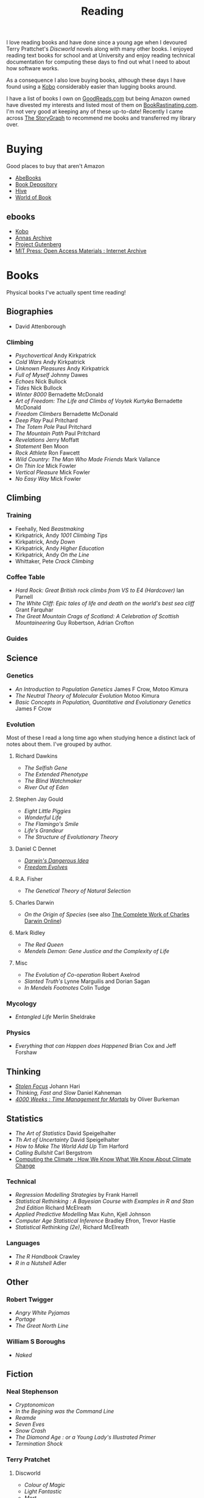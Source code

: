 :PROPERTIES:
:ID:       5e4b0759-696f-47a7-81c1-a7506aab41a0
:mtime:    20251010152933 20250220083856 20250218222433 20250115224517 20241229201335 20241213210224 20241110182359 20241110164410 20241006205543 20240502093004 20240426165410 20240422071430 20240306145316
:ctime:    20240306145316
:END:
#+TITLE: Reading
#+FILETAGS: :reading:science:fiction:

I love reading books and have done since a young age when I devoured Terry Prattchet's /Discworld/ novels along with
many other books. I enjoyed reading text books for school and at University and enjoy reading technical documentation
for computing these days to find out what I need to about how software works.

As a consequence I also love buying books, although these days I have found using a [[id:d08d1fe6-5317-4f09-95f7-d47e8811e007][Kobo]] considerably easier than
lugging books around.

I have a list of books I own on [[https://www.goodreads.com/user/show/112820224-slackline][GoodReads.com]] but being Amazon owned have divested my interests and listed most of them
on [[https://bookrastinating.com/user/slackline][BookRastinating.com]]. I'm not very good at keeping any of these up-to-date! Recently I came across [[https://www.thestorygraph.com/][The
StoryGraph]] to recommend me books and transferred my library over.

* Buying

Good places to buy that aren't Amazon

+ [[https://abebooks.co.uk][AbeBooks]]
+ [[https://bookdepository.com][Book Depository]]
+ [[https://www.hive.co.uk][Hive]]
+ [[https://worldofbooks.com][World of Book]]

** ebooks

+ [[https://www.kobo.com/][Kobo]]
+ [[https://annas-archive.org/][Annas Archive]]
+ [[https://www.gutenberg.org/][Project Gutenberg]]
+ [[https://archive.org/details/mit_press_open_access][MIT Press: Open Access Materials : Internet Archive]]


* Books
Physical books I've actually spent time reading!
** Biographies

+ David Attenborough

*** Climbing
+ /Psychovertical/ Andy Kirkpatrick
+ /Cold Wars/ Andy Kirkpatrick
+ /Unknown Pleasures/ Andy Kirkpatrick
+ /Full of Myself/ Johnny Dawes
+ /Echoes/ Nick Bullock
+ /Tides/ Nick Bullock
+ /Winter 8000/ Bernadette McDonald
+ /Art of Freedom: The Life and Climbs of Voytek Kurtyka/ Bernadette McDonald
+ /Freedom Climbers/ Bernadette McDonald
+ /Deep Play/ Paul Pritchard
+ /The Totem Pole/ Paul Pritchard
+ /The Mountain Path/ Paul Pritchard
+ /Revelations/ Jerry Moffatt
+ /Statement/ Ben Moon
+ /Rock Athlete/ Ron Fawcett
+ /Wild Country: The Man Who Made Friends/ Mark Vallance
+ /On Thin Ice/ Mick Fowler
+ /Vertical Pleasure/ Mick Fowler
+ /No Easy Way/ Mick Fowler

** Climbing

*** Training

+ Feehally, Ned /Beastmaking/
+ Kirkpatrick, Andy /1001 Climbing Tips/
+ Kirkpatrick, Andy /Down/
+ Kirkpatrick, Andy /Higher Education/
+ Kirkpatrick, Andy /On the Line/
+ Whittaker, Pete /Crack Climbing/


*** Coffee Table
+ /Hard Rock: Great British rock climbs from VS to E4 (Hardcover)/ Ian Parnell
+ /The White Cliff: Epic tales of life and death on the world's best sea cliff/ Grant Farquhar
+ /The Great Mountain Crags of Scotland: A Celebration of Scottish Mountaineering/ Guy Robertson, Adrian Crofton

*** Guides

** Science
*** Genetics

+ /An Introduction to Population Genetics/ James F Crow, Motoo Kimura
+ /The Neutral Theory of Molecular Evolution/ Motoo Kimura
+ /Basic Concepts in Population, Quantitative and Evolutionary Genetics/ James F Crow

*** Evolution

Most of these I read a long time ago when studying hence a distinct lack of notes about them.  I've grouped by author.

***** Richard Dawkins
+ /The Selfish Gene/
+ /The Extended Phenotype/
+ /The Blind Watchmaker/
+ /River Out of Eden/
***** Stephen Jay Gould
+ /Eight Little Piggies/
+ /Wonderful Life/
+ /The Flamingo's Smile/
+ /Life's Grandeur/
+ /The Structure of Evolutionary Theory/
***** Daniel C Dennet
+ [[https://en.wikipedia.org/wiki/Darwin%27s_Dangerous_Idea][/Darwin's Dangerous Idea/]]
+ [[https://en.wikipedia.org/wiki/Freedom_Evolves][/Freedom Evolves/]]
***** R.A. Fisher
+ /The Genetical Theory of Natural Selection/
***** Charles Darwin
+ /On the Origin of Species/ (see also [[http://darwin-online.org.uk/AboutUs.html][The Complete Work of Charles Darwin Online]])
***** Mark Ridley
+ /The Red Queen/
+ /Mendels Demon: Gene Justice and the Complexity of Life/
***** Misc
+ /The Evolution of Co-operation/ Robert Axelrod
+ /Slanted Truth's/ Lynne Marguilis and Dorian Sagan
+ /In Mendels Footnotes/ Colin Tudge
*** Mycology
+ /Entangled Life/ Merlin Sheldrake
*** Physics
+ /Everything that can Happen does Happened/ Brian Cox and Jeff Forshaw
** Thinking
+ [[id:6df8ea24-1041-4e12-9cee-ee235ff7a6ca][/Stolen Focus/]] Johann Hari
+ /Thinking, Fast and Slow/ Daniel Kahneman
+  [[id:425ab165-8f86-4295-8bcf-6661eb55409c][/4000 Weeks : Time Management for Mortals/]] by Oliver Burkeman

** Statistics
+ /The Art of Statistics/ David Speigelhalter
+ /Th Art of Uncertainty/ David Speigelhalter
+ /How to Make The World Add Up/ Tim Harford
+ /Calling Bullshit/ Carl Bergstrom
+ [[https://www.cambridge.org/fr/universitypress/subjects/computer-science/computing-and-society/computing-climate-how-we-know-what-we-know-about-climate-change?format=PB&isbn=9781107589926][Computing the Climate : How We Know What We Know About Climate Change]]

*** Technical
+ /Regression Modelling Strategies/ by Frank Harrell
+ /Statistical Rethinking : A Bayesian Course with Examples in R and Stan 2nd Edition/ Richard McElreath
+ /Applied Predictive Modelling/ Max Kuhn, Kjell Johnson
+ /Computer Age Statistical Inference/ Bradley Efron, Trevor Hastie
+ /Statistical Rethinking (2e)/, Richard McElreath

*** Languages

+ /The R Handbook/ Crawley
+ /R in a Nutshell/ Adler

** Other
*** Robert Twigger
+ /Angry White Pyjamas/
+ /Portage/
+ /The Great North Line/
*** William S Boroughs
+ /Naked/
** Fiction
*** Neal Stephenson

+ /Cryptonomicon/
+ /In the Begining was the Command Line/
+ /Reamde/
+ /Seven Eves/
+ /Snow Crash/
+ /The Diamond Age : or a Young Lady's Illustrated Primer/
+ /Termination Shock/

*** Terry Pratchet
**** Discworld
+ /Colour of Magic/
+ /Light Fantastic/
+ /Mort/
+ /Reaper Man/
+ /Guards, Guards/
**** Other
+ /The Unadulterated Cat/
+ /The Carpet People/
+ /Diggers/
+ /Good Omens/ (co-authored with Neil Gaiman)
*** Neil Gaiman

+ /American Gods/
+ /Anansi Boys/

*** Kinky Friedman
*** Aldous Huxley

+ /Brave New World/

*** Haruki Murakami

+ /Dance, Dance, Dance/
+ /Hardboiled Wonderland and the End of the Universe/
+ /The Wind Up Bird Chronicles/



* To Read

** Evolution

+ [[https://www.theguardian.com/books/2004/sep/18/featuresreviews.guardianreview10][A Reason For Everything by Mark Kohn]] ([[https://www.hive.co.uk/Product/Marek-Kohn/A-Reason-for-Everything--Darwinism-and-the-English-Imagination/14567156][Hive £10.65]]) ISBN : 9780571223930
+ [[https://www.theguardian.com/books/2013/feb/21/natures-oracle-ullica-segerstrale-review][Nature's Oracle: The Life and Work of WD Hamilton by Ullica Segerstrale]]

** Environment

+ [[https://mitpress.mit.edu/9780262048682/a-darwinian-survival-guide/][A Darwinian Survival Guide]] ([[https://www.hive.co.uk/Product/Daniel-R-Brooks/A-Darwinian-Survival-Guide--Hope-for-the-Twenty-First-Century/29334381][Hive £22.85]]) ISBN: 9780262048682

** History

+ Thompson, EP [[https://en.wikipedia.org/wiki/The_Making_of_the_English_Working_Class][/The Making of the English Working Class/]]

** Health

+ [[https://www.fastcompany.com/91256533/alcohol-warning-label-design][Warning labels worked for cigarettes. They could work for alcohol too - Fast Company]]

** Tech

+ [[https://gerrymcgovern.com/world-wide-waste/][World Wide Waste - Gerry McGovern]]

** Career

+ [[https://www.jenheemstra.com/book][Labwork to Leadership]]

* Not Books

Other stuff I've read at various points on the net that were interesting.

** Genetics

+ [[https://newleftreview.org/sidecar/posts/away-from-the-guns?pc=1423][Richard Seymour, Away from the Guns — Sidecar]] a piece on E.O. Wilson's legacy and the dispute about nature v nurture.

** Statistics
*** Data/Machine Learning/AI

+ [[https://reallifemag.com/false-positivism/][False Positivism — Real Life]]

** Economics

+ [[https://aeon.co/essays/the-challenge-of-reclaiming-the-commons-from-capitalism][The challenge of reclaiming the commons from capitalism | Aeon Essays]]

** Internet

+ [[https://www.noemamag.com/we-need-to-rewild-the-internet/][We Need To Rewild The Internet]]
+ [[https://www.newyorker.com/culture/the-weekend-essay/what-is-privacy-for][What Is Privacy For? | The New Yorker]]
+ [[https://www.biennale.net/all-problems-can-be-illuminated-not-all-problems-can-be-solved/index.html][Berlin Biennale | All Problems Can Be Illuminated; Not All Problems Can Be Solved]]

*** Social Media

+ [[https://www.newyorker.com/news/essay/on-the-internet-were-always-famous][On the Internet, We’re Always Famous | The New Yorker]]
+ [[https://www.wired.com/story/the-internet-con-cory-doctorow-book-excerpt/][How Big Tech Got So Damn Big | WIRED]]

** Miscellany
*** Nautilus

+ [[https://nautil.us/the-most-beautiful-science-of-the-year-2-471635/][The Most Beautiful Science of the Year - 2024]]
+ [[https://nautil.us/the-physics-of-crowds-388020/][The Physics of Crowds]]

*** Aeon
+ [[https://aeon.co/essays/the-gaia-hypothesis-reimagined-by-one-of-its-key-sceptics][The Gaia hypothesis reimagined by one of its key sceptics | Aeon Essays]]

*** Quanta Magazine

+ [[https://www.quantamagazine.org/insect-brains-melt-and-rewire-during-metamorphosis-20230726/][Insect Brains Melt and Rewire During Metamorphosis | Quanta Magazine]]

*** Economics

+ [[https://rooseveltinstitute.org/publications/the-cultural-contradictions-of-neoliberalism/][The Cultural Contradictions of Neoliberalism: The Longing for an Alternative Order and the Future of
  Multiracial Democracy in an Age of Authoritarianism - Roosevelt Institute]]

*** Computing

+ [[https://lil.law.harvard.edu/century-scale-storage/][Century-Scale Storage]]

*** Long Reads

+ [[https://www.slow-journalism.com/][Delayed Gratification | The Slow Journalism Magazine | Last to breaking news]]L

* Not Yet Read

